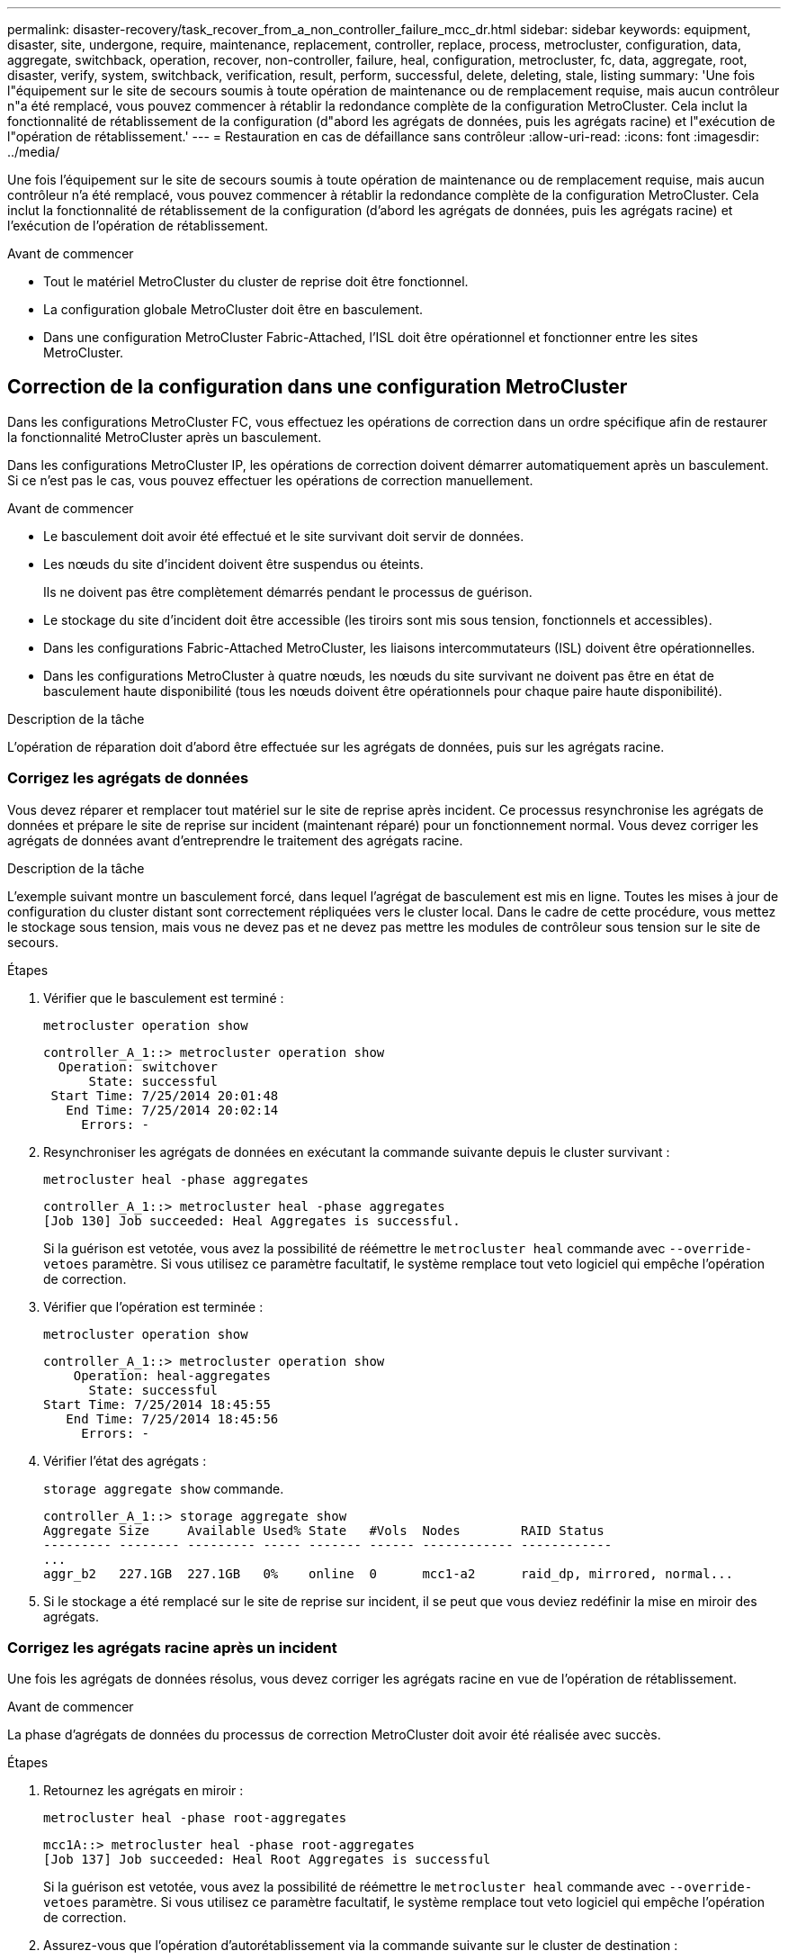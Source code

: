 ---
permalink: disaster-recovery/task_recover_from_a_non_controller_failure_mcc_dr.html 
sidebar: sidebar 
keywords: equipment, disaster, site, undergone, require, maintenance, replacement, controller, replace, process, metrocluster, configuration, data, aggregate, switchback, operation, recover, non-controller, failure, heal, configuration, metrocluster, fc, data, aggregate, root, disaster, verify, system, switchback, verification, result, perform, successful, delete, deleting, stale, listing 
summary: 'Une fois l"équipement sur le site de secours soumis à toute opération de maintenance ou de remplacement requise, mais aucun contrôleur n"a été remplacé, vous pouvez commencer à rétablir la redondance complète de la configuration MetroCluster. Cela inclut la fonctionnalité de rétablissement de la configuration (d"abord les agrégats de données, puis les agrégats racine) et l"exécution de l"opération de rétablissement.' 
---
= Restauration en cas de défaillance sans contrôleur
:allow-uri-read: 
:icons: font
:imagesdir: ../media/


[role="lead"]
Une fois l'équipement sur le site de secours soumis à toute opération de maintenance ou de remplacement requise, mais aucun contrôleur n'a été remplacé, vous pouvez commencer à rétablir la redondance complète de la configuration MetroCluster. Cela inclut la fonctionnalité de rétablissement de la configuration (d'abord les agrégats de données, puis les agrégats racine) et l'exécution de l'opération de rétablissement.

.Avant de commencer
* Tout le matériel MetroCluster du cluster de reprise doit être fonctionnel.
* La configuration globale MetroCluster doit être en basculement.
* Dans une configuration MetroCluster Fabric-Attached, l'ISL doit être opérationnel et fonctionner entre les sites MetroCluster.




== Correction de la configuration dans une configuration MetroCluster

Dans les configurations MetroCluster FC, vous effectuez les opérations de correction dans un ordre spécifique afin de restaurer la fonctionnalité MetroCluster après un basculement.

Dans les configurations MetroCluster IP, les opérations de correction doivent démarrer automatiquement après un basculement. Si ce n'est pas le cas, vous pouvez effectuer les opérations de correction manuellement.

.Avant de commencer
* Le basculement doit avoir été effectué et le site survivant doit servir de données.
* Les nœuds du site d'incident doivent être suspendus ou éteints.
+
Ils ne doivent pas être complètement démarrés pendant le processus de guérison.

* Le stockage du site d'incident doit être accessible (les tiroirs sont mis sous tension, fonctionnels et accessibles).
* Dans les configurations Fabric-Attached MetroCluster, les liaisons intercommutateurs (ISL) doivent être opérationnelles.
* Dans les configurations MetroCluster à quatre nœuds, les nœuds du site survivant ne doivent pas être en état de basculement haute disponibilité (tous les nœuds doivent être opérationnels pour chaque paire haute disponibilité).


.Description de la tâche
L'opération de réparation doit d'abord être effectuée sur les agrégats de données, puis sur les agrégats racine.



=== Corrigez les agrégats de données

Vous devez réparer et remplacer tout matériel sur le site de reprise après incident. Ce processus resynchronise les agrégats de données et prépare le site de reprise sur incident (maintenant réparé) pour un fonctionnement normal. Vous devez corriger les agrégats de données avant d'entreprendre le traitement des agrégats racine.

.Description de la tâche
L'exemple suivant montre un basculement forcé, dans lequel l'agrégat de basculement est mis en ligne. Toutes les mises à jour de configuration du cluster distant sont correctement répliquées vers le cluster local. Dans le cadre de cette procédure, vous mettez le stockage sous tension, mais vous ne devez pas et ne devez pas mettre les modules de contrôleur sous tension sur le site de secours.

.Étapes
. Vérifier que le basculement est terminé :
+
`metrocluster operation show`

+
[listing]
----
controller_A_1::> metrocluster operation show
  Operation: switchover
      State: successful
 Start Time: 7/25/2014 20:01:48
   End Time: 7/25/2014 20:02:14
     Errors: -
----
. Resynchroniser les agrégats de données en exécutant la commande suivante depuis le cluster survivant :
+
`metrocluster heal -phase aggregates`

+
[listing]
----
controller_A_1::> metrocluster heal -phase aggregates
[Job 130] Job succeeded: Heal Aggregates is successful.
----
+
Si la guérison est vetotée, vous avez la possibilité de réémettre le `metrocluster heal` commande avec `--override-vetoes` paramètre. Si vous utilisez ce paramètre facultatif, le système remplace tout veto logiciel qui empêche l'opération de correction.

. Vérifier que l'opération est terminée :
+
`metrocluster operation show`

+
[listing]
----
controller_A_1::> metrocluster operation show
    Operation: heal-aggregates
      State: successful
Start Time: 7/25/2014 18:45:55
   End Time: 7/25/2014 18:45:56
     Errors: -
----
. Vérifier l'état des agrégats :
+
`storage aggregate show` commande.

+
[listing]
----
controller_A_1::> storage aggregate show
Aggregate Size     Available Used% State   #Vols  Nodes        RAID Status
--------- -------- --------- ----- ------- ------ ------------ ------------
...
aggr_b2   227.1GB  227.1GB   0%    online  0      mcc1-a2      raid_dp, mirrored, normal...
----
. Si le stockage a été remplacé sur le site de reprise sur incident, il se peut que vous deviez redéfinir la mise en miroir des agrégats.




=== Corrigez les agrégats racine après un incident

Une fois les agrégats de données résolus, vous devez corriger les agrégats racine en vue de l'opération de rétablissement.

.Avant de commencer
La phase d'agrégats de données du processus de correction MetroCluster doit avoir été réalisée avec succès.

.Étapes
. Retournez les agrégats en miroir :
+
`metrocluster heal -phase root-aggregates`

+
[listing]
----
mcc1A::> metrocluster heal -phase root-aggregates
[Job 137] Job succeeded: Heal Root Aggregates is successful
----
+
Si la guérison est vetotée, vous avez la possibilité de réémettre le `metrocluster heal` commande avec `--override-vetoes` paramètre. Si vous utilisez ce paramètre facultatif, le système remplace tout veto logiciel qui empêche l'opération de correction.

. Assurez-vous que l'opération d'autorétablissement via la commande suivante sur le cluster de destination :
+
`metrocluster operation show`

+
[listing]
----

mcc1A::> metrocluster operation show
  Operation: heal-root-aggregates
      State: successful
 Start Time: 7/29/2014 20:54:41
   End Time: 7/29/2014 20:54:42
     Errors: -
----




== Vérifier que votre système est prêt pour le rétablissement

Si votre système est déjà dans l'état de basculement, vous pouvez utiliser le `-simulate` option permettant d'afficher un aperçu des résultats d'une opération de rétablissement.

.Étapes
. Mettez chaque module de contrôleur sous tension sur le site de reprise après incident.
+
[role="tabbed-block"]
====
.Si les nœuds sont hors tension :
--
Mettez les nœuds sous tension.

--
.Si les nœuds se trouvent à l'invite DU CHARGEUR :
--
Lancer la commande : `boot_ontap`

--
====
. Une fois le démarrage du nœud terminé, vérifiez que les agrégats racine sont mis en miroir.
+
Si les deux plexes s'effectuent automatiquement, toute resynchronisation s'exécute. En cas de défaillance d'un plex, détruisez-le et rétablissez la relation en miroir en utilisant la commande suivante pour recréer le miroir :

+
`storage aggregate mirror -aggregate <aggregate-name>`

. Simuler l'opération de rétablissement :
+
.. Depuis l'invite du nœud survivant, passez au niveau de privilège avancé :
+
`set -privilege advanced`

+
Vous devez répondre avec `y` lorsque vous êtes invité à passer en mode avancé et à afficher l'invite du mode avancé (*).

.. Effectuez l'opération de rétablissement avec le `-simulate` paramètre :
+
`metrocluster switchback -simulate`

.. Retour au niveau de privilège admin :
+
`set -privilege admin`



. Vérifiez le résultat renvoyé.
+
Le résultat indique si l'opération de rétablissement s'exécuterait en erreurs.





=== Exemple de résultats de vérification

L'exemple suivant illustre la vérification réussie d'une opération de rétablissement :

[listing]
----
cluster4::*> metrocluster switchback -simulate
  (metrocluster switchback)
[Job 130] Setting up the nodes and cluster components for the switchback operation...DBG:backup_api.c:327:backup_nso_sb_vetocheck : MetroCluster Switch Back
[Job 130] Job succeeded: Switchback simulation is successful.

cluster4::*> metrocluster op show
  (metrocluster operation show)
  Operation: switchback-simulate
      State: successful
 Start Time: 5/15/2014 16:14:34
   End Time: 5/15/2014 16:15:04
     Errors: -

cluster4::*> job show -name Me*
                            Owning
Job ID Name                 Vserver    Node           State
------ -------------------- ---------- -------------- ----------
130    MetroCluster Switchback
                            cluster4
                                       cluster4-01
                                                      Success
       Description: MetroCluster Switchback Job - Simulation
----


== Exécution d'un rétablissement

Après avoir rétablissement la configuration MetroCluster, vous pouvez exécuter l'opération de rétablissement MetroCluster. L'opération de rétablissement MetroCluster renvoie la configuration à son état de fonctionnement normal, avec les SVM (Storage Virtual machines) source synchrone sur le site de reprise après incident et permettant l'accès aux données depuis les pools de disques locaux.

.Avant de commencer
* Le cluster de secours doit avoir basculé avec succès vers le cluster survivant.
* La réparation doit avoir été effectuée sur les agrégats racine et de données.
* Les autres nœuds du cluster ne doivent pas être en état de basculement haute disponibilité (tous les nœuds doivent être opérationnels pour chaque paire haute disponibilité).
* Les modules du contrôleur du site de secours doivent être complètement démarrés et non en mode basculement HA.
* L'agrégat racine doit être mis en miroir.
* Les liens ISL doivent être en ligne.
* Toutes les licences requises doivent être installées sur le système.


.Étapes
. Vérifiez que tous les nœuds sont en état activé :
+
`metrocluster node show`

+
L'exemple suivant affiche les nœuds qui sont à l'état « activé » :

+
[listing]
----
cluster_B::>  metrocluster node show

DR                        Configuration  DR
Group Cluster Node        State          Mirroring Mode
----- ------- ----------- -------------- --------- --------------------
1     cluster_A
              node_A_1    configured     enabled   heal roots completed
              node_A_2    configured     enabled   heal roots completed
      cluster_B
              node_B_1    configured     enabled   waiting for switchback recovery
              node_B_2    configured     enabled   waiting for switchback recovery
4 entries were displayed.
----
. Confirmer que la resynchronisation est terminée sur tous les SVM :
+
`metrocluster vserver show`

. Vérifier que toute migration LIF automatique effectuée par les opérations de correction a été réalisée avec succès :
+
`metrocluster check lif show`

. Exécutez le rétablissement en exécutant la commande suivante à partir de n'importe quel nœud du cluster survivant.
+
`metrocluster switchback`

. Vérifier la progression de l'opération de rétablissement :
+
`metrocluster show`

+
L'opération de rétablissement est toujours en cours lorsque la sortie affiche « en attente de rétablissement » :

+
[listing]
----
cluster_B::> metrocluster show
Cluster                   Entry Name          State
------------------------- ------------------- -----------
 Local: cluster_B         Configuration state configured
                          Mode                switchover
                          AUSO Failure Domain -
Remote: cluster_A         Configuration state configured
                          Mode                waiting-for-switchback
                          AUSO Failure Domain -
----
+
L'opération de rétablissement est terminée lorsque la sortie affiche « normal » :

+
[listing]
----
cluster_B::> metrocluster show
Cluster                   Entry Name          State
------------------------- ------------------- -----------
 Local: cluster_B         Configuration state configured
                          Mode                normal
                          AUSO Failure Domain -
Remote: cluster_A         Configuration state configured
                          Mode                normal
                          AUSO Failure Domain -
----
+
Si un rétablissement prend un certain temps, vous pouvez vérifier l'état des lignes de base en cours en utilisant la commande suivante au niveau des privilèges avancés.

+
`metrocluster config-replication resync-status show`

. Rétablir toutes les configurations SnapMirror ou SnapVault.
+
Dans ONTAP 8.3, vous devez rétablir manuellement une configuration SnapMirror perdue après une opération de rétablissement MetroCluster. Dans ONTAP 9.0 et versions ultérieures, la relation est rétablie automatiquement.





== Vérification du rétablissement réussi

Après le rétablissement, il vous faut vérifier que tous les agrégats et les serveurs virtuels de stockage sont basculés et en ligne.

.Étapes
. Vérifier que les agrégats de données basculée sont basculée :
+
`storage aggregate show`

+
Dans l'exemple suivant, aggr_b2 sur le nœud B2 a été remis :

+
[listing]
----
node_B_1::> storage aggregate show
Aggregate     Size Available Used% State   #Vols  Nodes            RAID Status
--------- -------- --------- ----- ------- ------ ---------------- ------------
...
aggr_b2    227.1GB   227.1GB    0% online       0 node_B_2   raid_dp,
                                                                   mirrored,
                                                                   normal

node_A_1::> aggr show
Aggregate     Size Available Used% State   #Vols  Nodes            RAID Status
--------- -------- --------- ----- ------- ------ ---------------- ------------
...
aggr_b2          -         -     - unknown      - node_A_1
----
+
Si le site de secours contenait des agrégats non mis en miroir et que les agrégats sans miroir ne sont plus présents, l'agrégat peut afficher un état « inconnu » dans la sortie du `storage aggregate show` commande. Contactez le support technique pour supprimer les entrées obsolètes des agrégats non mis en miroir et consultez l'article de la base de connaissances link:https://kb.netapp.com/Advice_and_Troubleshooting/Data_Protection_and_Security/MetroCluster/How_to_remove_stale_unmirrored_aggregate_entries_in_a_MetroCluster_following_disaster_where_storage_was_lost["Comment supprimer des entrées d'agrégats non mis en miroir obsolètes dans un MetroCluster après un incident où le stockage a été perdu."^]

. Vérifier que tous les SVM de destination synchrone du cluster survivant sont inactifs (et affichent l'état d'administration « stopped ») et que les SVM source synchrone sur le cluster de reprise après incident sont en cours d'exécution :
+
`vserver show -subtype sync-source`

+
[listing]
----
node_B_1::> vserver show -subtype sync-source
                               Admin      Root                       Name    Name
Vserver     Type    Subtype    State      Volume     Aggregate       Service Mapping
----------- ------- ---------- ---------- ---------- ----------      ------- -------
...
vs1a        data    sync-source
                               running    vs1a_vol   node_B_2        file    file
                                                                     aggr_b2

node_A_1::> vserver show -subtype sync-destination
                               Admin      Root                         Name    Name
Vserver            Type    Subtype    State      Volume     Aggregate  Service Mapping
-----------        ------- ---------- ---------- ---------- ---------- ------- -------
...
cluster_A-vs1a-mc  data    sync-destination
                                      stopped    vs1a_vol   sosb_      file    file
                                                                       aggr_b2
----
+
Les agrégats de destination de synchronisation dans la configuration MetroCluster ont automatiquement ajouté le suffixe « -mc » à leur nom pour les identifier.

. Vérifiez que les opérations de rétablissement ont abouti :
+
`metrocluster operation show`



|===


| Si la sortie de la commande affiche... | Alors... 


 a| 
L'état de l'opération de rétablissement a réussi.
 a| 
Le processus de rétablissement est terminé et vous pouvez poursuivre le fonctionnement du système.



 a| 
Que l'opération de rétablissement ou `switchback-continuation-agent` l'opération a partiellement réussi.
 a| 
Effectuez la correction suggérée fournie dans la sortie du `metrocluster operation show` commande.

|===
.Une fois que vous avez terminé
Vous devez répéter les sections précédentes pour effectuer le rétablissement dans la direction opposée. Si site_A a effectué un basculement du site_B, demandez à site_B de basculer du site_A.



== Suppression des listes d'agrégats obsolètes après le rétablissement

Dans certains cas, après le rétablissement, vous remarquerez peut-être la présence d'agrégats _obsolètes_. Les agrégats obsolètes sont des agrégats qui ont été supprimés du ONTAP, mais dont les informations restent enregistrées sur le disque. Les agrégats obsolètes s'affichent avec le `nodeshell aggr status -r` mais pas avec le `storage aggregate show` commande. Vous pouvez supprimer ces enregistrements afin qu'ils ne s'affichent plus.

.Description de la tâche
Les agrégats obsolètes peuvent se produire si vous avez déplacé des agrégats alors que la configuration MetroCluster était en basculement. Par exemple :

. Le site A bascule sur le site B.
. Vous supprimez la mise en miroir d'un agrégat et déplacez l'agrégat du nœud_B_1 vers le nœud_B_2 à des fins d'équilibrage de la charge.
. Vous procédez à la correction d'agrégats.


À ce stade, un agrégat obsolète apparaît sur le nœud_B_1, même si l'agrégat réel a été supprimé de ce nœud. Cet agrégat apparaît dans la sortie de `nodeshell aggr status -r` commande. Elle n'apparaît pas dans la sortie du `storage aggregate show` commande.

. Comparer le résultat des commandes suivantes :
+
`storage aggregate show`

+
`run local aggr status -r`

+
Les agrégats obsolètes apparaissent dans le `run local aggr status -r` sortie mais pas dans `storage aggregate show` sortie. Par exemple, l'agrégat suivant peut apparaître dans le `run local aggr status -r` résultat :

+
[listing]
----

Aggregate aggr05 (failed, raid_dp, partial) (block checksums)
Plex /aggr05/plex0 (offline, failed, inactive)
  RAID group /myaggr/plex0/rg0 (partial, block checksums)

 RAID Disk Device  HA  SHELF BAY CHAN Pool Type  RPM  Used (MB/blks)  Phys (MB/blks)
 --------- ------  ------------- ---- ---- ----  ----- --------------  --------------
 dparity   FAILED          N/A                        82/ -
 parity    0b.5    0b    -   -   SA:A   0 VMDISK  N/A 82/169472      88/182040
 data      FAILED          N/A                        82/ -
 data      FAILED          N/A                        82/ -
 data      FAILED          N/A                        82/ -
 data      FAILED          N/A                        82/ -
 data      FAILED          N/A                        82/ -
 data      FAILED          N/A                        82/ -
 Raid group is missing 7 disks.
----
. Supprimer l'agrégat obsolète :
+
.. Depuis l'invite de l'un des nœuds, passez au niveau de privilège avancé :
+
`set -privilege advanced`

+
Vous devez répondre avec `y` lorsque vous êtes invité à passer en mode avancé et à afficher l'invite du mode avancé (*).

.. Supprimer l'agrégat obsolète :
+
`aggregate remove-stale-record -aggregate aggregate_name`

.. Retour au niveau de privilège admin :
+
`set -privilege admin`



. Confirmer que l'enregistrement d'agrégat obsolète a été supprimé :
+
`run local aggr status -r`


